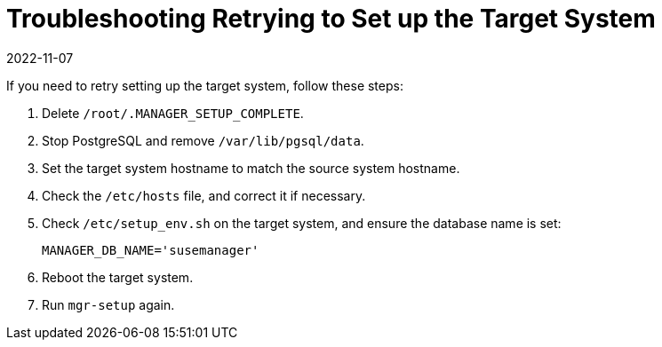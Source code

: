 [[troubleshooting-retrying-setup-target-system]]
= Troubleshooting Retrying to Set up the Target System
:revdate: 2022-11-07
:page-revdate: {revdate}

////

PUT THIS COMMENT AT THE TOP OF TROUBLESHOOTING SECTIONS

Troubleshooting format:

One sentence each:
Cause: What created the problem?
Consequence: What does the user see when this happens?
Fix: What can the user do to fix this problem?
Result: What happens after the user has completed the fix?

If more detailed instructions are required, put them in a "Resolving" procedure:
.Procedure: Resolving Widget Wobbles
. First step
. Another step
. Last step

////


If you need to retry setting up the target system, follow these steps:

. Delete [path]``/root/.MANAGER_SETUP_COMPLETE``.
. Stop PostgreSQL and remove [path]``/var/lib/pgsql/data``.
. Set the target system hostname to match the source system hostname.
. Check the [path]``/etc/hosts`` file, and correct it if necessary.
. Check [path]``/etc/setup_env.sh`` on the target system, and ensure the database name is set:
+
----
MANAGER_DB_NAME='susemanager'
----
. Reboot the target system.
. Run [command]``mgr-setup`` again.

